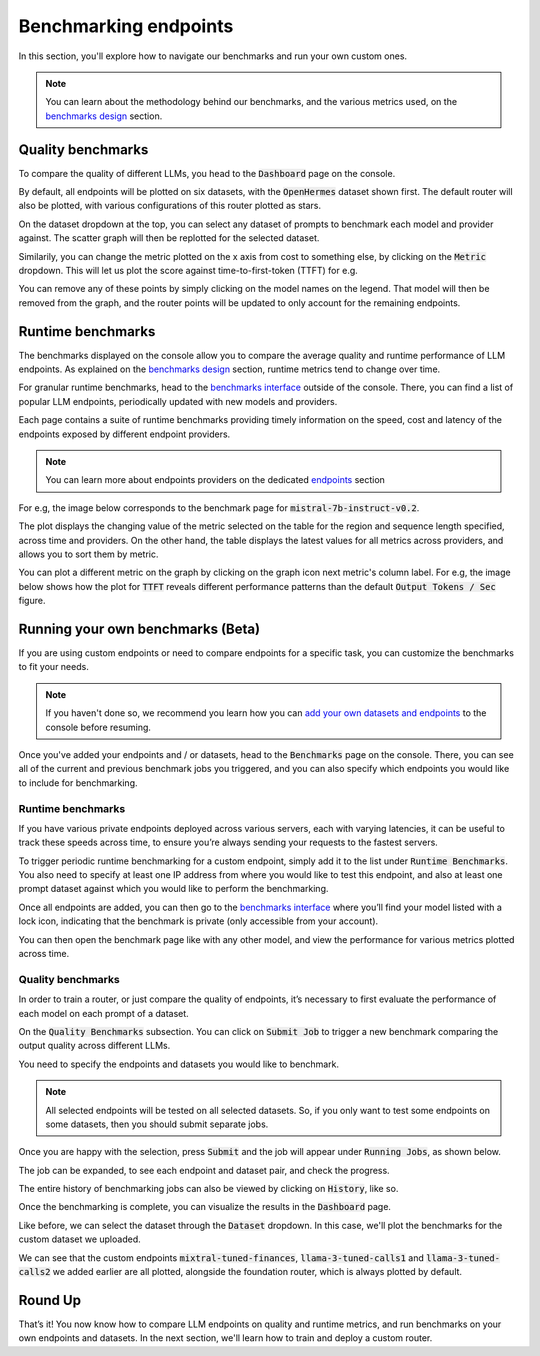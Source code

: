 Benchmarking endpoints
======================

In this section, you'll explore how to navigate our benchmarks and run your own custom ones.

.. note::
    You can learn about the methodology behind our benchmarks, and the various metrics used, on the `benchmarks design <https://unify.ai/docs/concepts/benchmarks.html>`_ section.


Quality benchmarks
------------------

To compare the quality of different LLMs, you head to the :code:`Dashboard` page on the console.

By default, all endpoints will be plotted on six datasets, with the :code:`OpenHermes` dataset shown first. The default router will also be plotted, with various configurations of this router plotted as stars.

.. image:: ../images/console_dashboard.png
  :align: center
  :width: 650
  :alt: Console Dashboard.

On the dataset dropdown at the top, you can select any dataset of prompts to benchmark each model and provider against. The scatter graph will then be replotted for the selected dataset.

.. image:: ../images/console_dashboard_dataset.png
  :align: center
  :width: 650
  :alt: Console Dashboard Dataset.

Similarily, you can change the metric plotted on the x axis from cost to something else, by clicking on the :code:`Metric` dropdown. This will let us plot the score against time-to-first-token (TTFT) for e.g.

.. image:: ../images/console_dashboard_metric.png
  :align: center
  :width: 650
  :alt: Console Dashboard Metric.

You can remove any of these points by simply clicking on the model names on the legend. That model will then be removed from the graph, and the router points will be updated to only account for the remaining endpoints.

.. image:: ../images/console_dashboard_filtered.png
  :align: center
  :width: 650
  :alt: Console Dashboard Filtered.

Runtime benchmarks
------------------

The benchmarks displayed on the console allow you to compare the average quality and runtime performance of LLM endpoints. As explained on the `benchmarks design <https://unify.ai/docs/concepts/benchmarks.html>`_ section, runtime metrics tend to change over time.

For granular runtime benchmarks, head to the `benchmarks interface <https://unify.ai/benchmarks>`_ outside of the console. There, you can find a list of popular LLM endpoints, periodically updated with new models and providers.

.. image:: ../images/benchmarks_main.png
  :align: center
  :width: 650
  :alt: Benchmarks Page.

Each page contains a suite of runtime benchmarks providing timely information on the speed, cost and latency of the endpoints exposed by different endpoint providers. 

.. note::
    You can learn more about endpoints providers on the dedicated `endpoints <https://unify.ai/docs/concepts/benchmarks.html>`_ section

For e.g, the image below corresponds to the benchmark page for :code:`mistral-7b-instruct-v0.2`.

.. image:: ../images/benchmarks_model_page.png
  :align: center
  :width: 650
  :alt: Benchmarks Model Page.

The plot displays the changing value of the metric selected on the table for the region and sequence length specified, across time and providers. On the other hand, the table displays the latest values for all metrics across providers, and allows you to sort them by metric.  

You can plot a different metric on the graph by clicking on the graph icon next metric's column label. For e.g, the image below shows how the plot for :code:`TTFT` reveals different performance patterns than the default :code:`Output Tokens / Sec` figure.

.. image:: ../images/benchmarks_model_page_changed_setup.png
  :align: center
  :width: 650
  :alt: Benchmarks Model Page TTFT.

Running your own benchmarks (Beta)
----------------------------------

If you are using custom endpoints or need to compare endpoints for a specific task, you can customize the benchmarks to fit your needs. 

.. note::
    If you haven't done so, we recommend you learn how you can `add your own datasets and endpoints <https://unify.ai/docs/interfaces/connecting_stack.html>`_ to the console before resuming. 

Once you've added your endpoints and / or datasets, head to the :code:`Benchmarks` page on the console. There, you can see all of the current and previous benchmark jobs you triggered, and you can also specify which endpoints you would like to include for benchmarking.

Runtime benchmarks
^^^^^^^^^^^^^^^^^^

If you have various private endpoints deployed across various servers, each with varying latencies, it can be useful to track these speeds across time, to ensure you’re always sending your requests to the fastest servers.

To trigger periodic runtime benchmarking for a custom endpoint, simply add it to the list under :code:`Runtime Benchmarks`. You also need to specify at least one IP address from where you would like to test this endpoint, and also at least one prompt dataset against which you would like to perform the benchmarking.

.. image:: ../images/console_runtime_benchmarks.png
  :align: center
  :width: 650
  :alt: Console Runtime Benchmarks.

Once all endpoints are added, you can then go to the `benchmarks interface <https://unify.ai/benchmarks>`_ where you’ll find your model listed with a lock icon, indicating that the benchmark is private (only accessible from your account). 

.. image:: ../images/custom_benchmarks.png
  :align: center
  :width: 650
  :alt: Custom Benchmarks.

You can then open the benchmark page like with any other model, and view the performance for various metrics plotted across time.

.. image:: ../images/custom_benchmarks_model.png
  :align: center
  :width: 650
  :alt: Custom Benchmarks Model.

Quality benchmarks
^^^^^^^^^^^^^^^^^^

In order to train a router, or just compare the quality of endpoints, it’s necessary to first evaluate the performance of each model on each prompt of a dataset.

On the :code:`Quality Benchmarks` subsection. You can click on :code:`Submit Job` to trigger a new benchmark comparing the output quality across different LLMs.

You need to specify the endpoints and datasets you would like to benchmark. 

.. note::
  All selected endpoints will be tested on all selected datasets. So, if you only want to test some endpoints on some datasets, then you should submit separate jobs.

.. image:: ../images/console_benchmarks_quality.png
  :align: center
  :width: 650
  :alt: Console Benchmarks Quality.

Once you are happy with the selection, press :code:`Submit` and the job will appear under :code:`Running Jobs`, as shown below.

.. image:: ../images/console_benchmarks_quality_submitted.png
  :align: center
  :width: 650
  :alt: Console Benchmarks Quality Submitted.

The job can be expanded, to see each endpoint and dataset pair, and check the progress.

.. image:: ../images/console_benchmarks_quality_jobs.png
  :align: center
  :width: 650
  :alt: Console Benchmarks Quality Quality Jobs.

The entire history of benchmarking jobs can also be viewed by clicking on :code:`History`, like so.

.. image:: ../images/console_benchmarks_quality_history.png
  :align: center
  :width: 650
  :alt: Console Benchmarks Quality History.

Once the benchmarking is complete, you can visualize the results in the :code:`Dashboard` page. 

Like before, we can select the dataset through the :code:`Dataset` dropdown. In this case, we'll plot the benchmarks for the custom dataset we uploaded.

.. image:: ../images/console_dashboard_custom_dataset.png
  :align: center
  :width: 650
  :alt: Console Dashboard Custom Dataset.

We can see that the custom endpoints :code:`mixtral-tuned-finances`, :code:`llama-3-tuned-calls1` and :code:`llama-3-tuned-calls2` we added earlier are all plotted, alongside the foundation router, which is always plotted by default.

Round Up
--------

That’s it! You now know how to compare LLM endpoints on quality and runtime metrics, and run benchmarks on your own endpoints and datasets. In the next section, we'll learn how to train and deploy a custom router.
